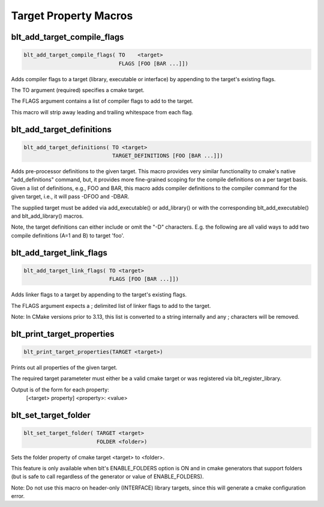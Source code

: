 .. # Copyright (c) 2017-2019, Lawrence Livermore National Security, LLC and
.. # other BLT Project Developers. See the top-level COPYRIGHT file for details
.. # 
.. # SPDX-License-Identifier: (BSD-3-Clause)

Target Property Macros
======================


blt_add_target_compile_flags
~~~~~~~~~~~~~~~~~~~~~~~~~~~~

.. code-block:: cmake

    blt_add_target_compile_flags( TO    <target>
                                  FLAGS [FOO [BAR ...]])

Adds compiler flags to a target (library, executable or interface) by 
appending to the target's existing flags.

The TO argument (required) specifies a cmake target.

The FLAGS argument contains a list of compiler flags to add to the target. 

This macro will strip away leading and trailing whitespace from each flag.


blt_add_target_definitions
~~~~~~~~~~~~~~~~~~~~~~~~~~

.. code-block:: cmake

    blt_add_target_definitions( TO <target>
                                TARGET_DEFINITIONS [FOO [BAR ...]])

Adds pre-processor definitions to the given target. This macro provides very
similar functionality to cmake's native "add_definitions" command, but,
it provides more fine-grained scoping for the compile definitions on a
per target basis. Given a list of definitions, e.g., FOO and BAR, this macro
adds compiler definitions to the compiler command for the given target, i.e.,
it will pass -DFOO and -DBAR.

The supplied target must be added via add_executable() or add_library() or
with the corresponding blt_add_executable() and blt_add_library() macros.

Note, the target definitions can either include or omit the "-D" characters. 
E.g. the following are all valid ways to add two compile definitions 
(A=1 and B) to target 'foo'.

.. code-block:: cmake
    :caption: **Example**
    :linenos:

    blt_add_target_definitions(TO foo TARGET_DEFINITIONS A=1 B)
    blt_add_target_definitions(TO foo TARGET_DEFINITIONS -DA=1 -DB)
    blt_add_target_definitions(TO foo TARGET_DEFINITIONS "A=1;-DB")
    blt_add_target_definitions(TO foo TARGET_DEFINITIONS " " -DA=1;B)


blt_add_target_link_flags
~~~~~~~~~~~~~~~~~~~~~~~~~

.. code-block:: cmake

    blt_add_target_link_flags( TO <target>
                               FLAGS [FOO [BAR ...]])

Adds linker flags to a target by appending to the target's existing flags.

The FLAGS argument expects a ; delimited list of linker flags to add to the target.

Note: In CMake versions prior to 3.13, this list is converted to a string internally
and any ; characters will be removed.


blt_print_target_properties
~~~~~~~~~~~~~~~~~~~~~~~~~~~

.. code-block:: cmake

    blt_print_target_properties(TARGET <target>)

Prints out all properties of the given target.

The required target parameteter must either be a valid cmake target 
or was registered via blt_register_library.

Output is of the form for each property:
 | [<target> property] <property>: <value>


blt_set_target_folder
~~~~~~~~~~~~~~~~~~~~~

.. code-block:: cmake

    blt_set_target_folder( TARGET <target>
                           FOLDER <folder>)

Sets the folder property of cmake target <target> to <folder>.

This feature is only available when blt's ENABLE_FOLDERS option is ON and 
in cmake generators that support folders (but is safe to call regardless
of the generator or value of ENABLE_FOLDERS).

Note: Do not use this macro on header-only (INTERFACE) library targets, since 
this will generate a cmake configuration error.

